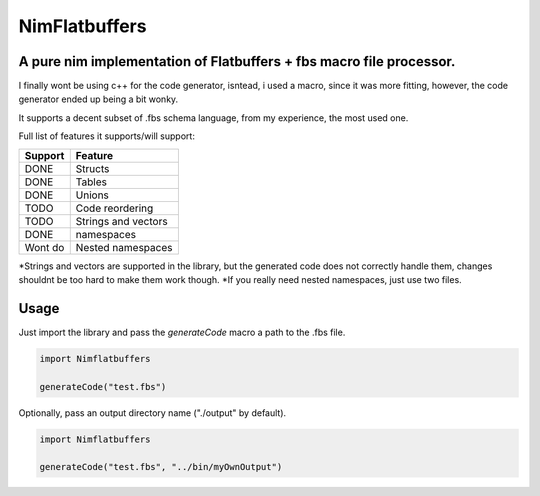 ==============
NimFlatbuffers
==============
A pure nim implementation of Flatbuffers + fbs macro file processor.
--------------------------------------------------------------------

I finally wont be using c++ for the code generator, isntead, i used a macro, since it was more fitting, however, the code generator ended up being a bit wonky.

It supports a decent subset of .fbs schema language, from my experience, the most used one.

Full list of features it supports/will support:

=======     ===================
Support           Feature
=======     ===================
DONE        Structs
DONE        Tables
DONE        Unions
TODO        Code reordering
TODO        Strings and vectors
DONE        namespaces
Wont do     Nested namespaces
=======     ===================


\*Strings and vectors are supported in the library, but the generated code does not correctly handle them, changes shouldnt be too hard to make them work though.
\*If you really need nested namespaces, just use two files.


Usage
-----

Just import the library and pass the `generateCode` macro a path to the .fbs file.

.. code:: nim

   import Nimflatbuffers
   
   generateCode("test.fbs")


Optionally, pass an output directory name ("./output" by default).

.. code:: nim

   import Nimflatbuffers
   
   generateCode("test.fbs", "../bin/myOwnOutput")
   
